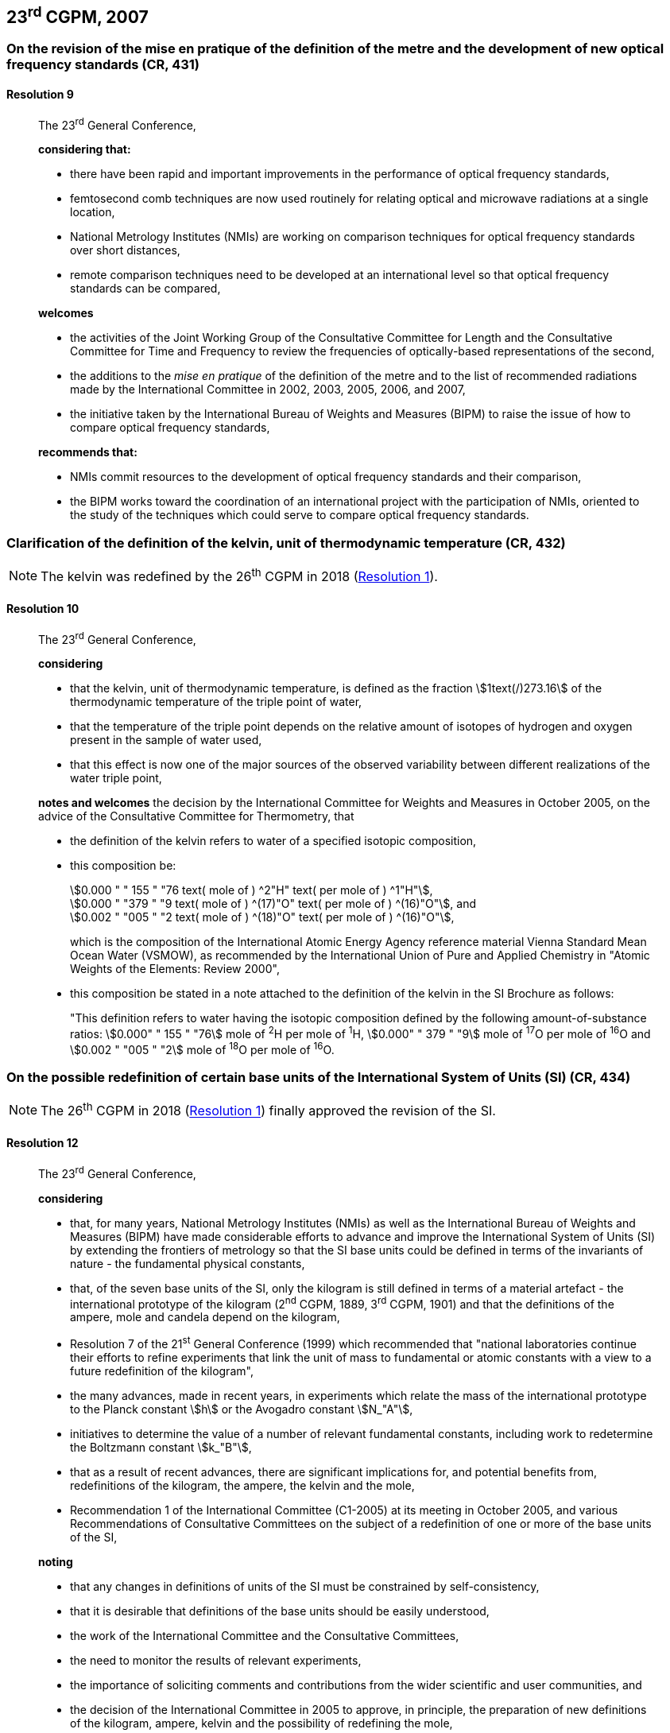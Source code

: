 [[cgpm23rd2007]]
== 23^rd^ CGPM, 2007

[[cgpm23rd2007r9]]
=== On the revision of the mise en pratique of the definition of the metre and the development of new optical frequency standards (CR, 431)

[[cgpm23rd2007r9r9]]
==== Resolution 9
____

The 23^rd^ General Conference,

*considering that:*

* there have been rapid and important improvements in the performance of optical frequency standards,
* femtosecond comb techniques are now used routinely for relating optical and microwave radiations at a single location,
* National Metrology Institutes (NMIs) are working on comparison techniques for optical frequency standards over short distances,
* remote comparison techniques need to be developed at an international level so that optical frequency standards can be compared,

*welcomes*

* the activities of the Joint Working Group of the Consultative Committee for Length and the Consultative Committee for Time and Frequency to review the frequencies of optically-based representations of the second,
* the additions to the _mise en pratique_ of the definition of the metre and to the list of recommended radiations made by the International Committee in 2002, 2003, 2005, 2006, and 2007,
* the initiative taken by the International Bureau of Weights and Measures (BIPM) to raise the issue of how to compare optical frequency standards,

*recommends that:*

* NMIs commit resources to the development of optical frequency standards and their comparison,
* the BIPM works toward the coordination of an international project with the participation of NMIs, oriented to the study of the techniques which could serve to compare optical frequency standards.
____

[[cgpm23rd2007r10]]
=== Clarification of the definition of the kelvin, unit of thermodynamic temperature (CR, 432)

NOTE: The kelvin was redefined by the 26^th^ CGPM in 2018 (<<cgpm26th2018r1r1,Resolution 1>>).

[[cgpm23rd2007r10r10]]
==== Resolution 10
____

The 23^rd^ General Conference,

*considering*

* that the kelvin, unit of thermodynamic temperature, is defined as the fraction stem:[1text(/)273.16] of the thermodynamic temperature of the triple point of water,
* that the temperature of the triple point depends on the relative amount of isotopes of hydrogen and oxygen present in the sample of water used,
* that this effect is now one of the major sources of the observed variability between different realizations of the water triple point,

*notes and welcomes* the decision by the International Committee for Weights and Measures in October 2005, on the advice of the Consultative Committee for Thermometry, that

[align=left]
* the definition of the kelvin refers to water of a specified isotopic composition,
* this composition be:
+
--
[align=left]
stem:[0.000 " " 155 " "76 text( mole of ) ^2"H" text( per mole of ) ^1"H"], +
stem:[0.000 " "379 " "9 text( mole of ) ^(17)"O" text( per mole of ) ^(16)"O"], and +
stem:[0.002 " "005 " "2 text( mole of ) ^(18)"O" text( per mole of ) ^(16)"O"],

which is the composition of the International Atomic Energy Agency reference material Vienna Standard Mean Ocean Water (VSMOW), as recommended by the International Union of Pure and Applied Chemistry in "Atomic Weights of the Elements: Review 2000",
--
* this composition be stated in a note attached to the definition of the kelvin in the SI Brochure as follows:
+
--
"This definition refers to water having the isotopic composition defined by the following amount-of-substance ratios: stem:[0.000" " 155 " "76] mole of ^2^H per mole of ^1^H, stem:[0.000" " 379 " "9] mole of ^17^O per mole of ^16^O and stem:[0.002 " "005 " "2] mole of ^18^O per mole of ^16^O.
--
____

[[cgpm23rd2007r12]]
=== On the possible redefinition of certain base units of the International System of Units (SI) (CR, 434)

NOTE: The 26^th^ CGPM in 2018 (<<cgpm26th2018r1r1,Resolution 1>>) finally approved the revision of the SI.

[[cgpm23rd2007r12r12]]
==== Resolution 12
____

The 23^rd^ General Conference,

*considering*

* that, for many years, National Metrology Institutes (NMIs) as well as the International Bureau of Weights and Measures (BIPM) have made considerable efforts to advance and improve the International System of Units (SI) by extending the frontiers of metrology so that the SI base units could be defined in terms of the invariants of nature - the fundamental physical constants,
* that, of the seven base units of the SI, only the kilogram is still defined in terms of a material artefact - the international prototype of the kilogram (2^nd^ CGPM, 1889, 3^rd^ CGPM, 1901) and that the definitions of the ampere, mole and candela depend on the kilogram,
* Resolution 7 of the 21^st^ General Conference (1999) which recommended that "national laboratories continue their efforts to refine experiments that link the unit of mass to fundamental or atomic constants with a view to a future redefinition of the kilogram",
* the many advances, made in recent years, in experiments which relate the mass of the international prototype to the Planck constant stem:[h] or the Avogadro constant stem:[N_"A"],
* initiatives to determine the value of a number of relevant fundamental constants, including work to redetermine the Boltzmann constant stem:[k_"B"],
* that as a result of recent advances, there are significant implications for, and potential benefits from, redefinitions of the kilogram, the ampere, the kelvin and the mole,
* Recommendation 1 of the International Committee (C1-2005) at its meeting in October 2005, and various Recommendations of Consultative Committees on the subject of a redefinition of one or more of the base units of the SI,

*noting*

* that any changes in definitions of units of the SI must be constrained by self-consistency,
* that it is desirable that definitions of the base units should be easily understood,
* the work of the International Committee and the Consultative Committees,
* the need to monitor the results of relevant experiments,
* the importance of soliciting comments and contributions from the wider scientific and user communities, and
* the decision of the International Committee in 2005 to approve, in principle, the preparation of new definitions of the kilogram, ampere, kelvin and the possibility of redefining the mole,

*recommends* that National Metrology Institutes and the BIPM

* pursue the relevant experiments so that the International Committee can come to a view on whether it may be possible to redefine the kilogram, the ampere, the kelvin, and the mole using fixed values of the fundamental constants at the time of the 24^th^ General Conference (2011),
* should, together with the International Committee, its Consultative Committees, and appropriate working groups, work on practical ways of realizing any new definitions based on fixed values of the fundamental constants, prepare a mise en pratique for each of them, and consider the most appropriate way of explaining the new definitions to users,
* initiate awareness campaigns to alert user communities to the possibility of redefinitions and that the technical and legislative implications of such redefinitions and their practical realizations be carefully discussed and considered,

*and requests* the International Committee to report on these issues to the 24^th^ General Conference in 2011 and to undertake whatever preparations are considered necessary so that, if the results of experiments are found to be satisfactory and the needs of users met, formal proposals for changes in the definitions of the kilogram, ampere, the kelvin and mole can be put to the 24^th^ General Conference.
____

